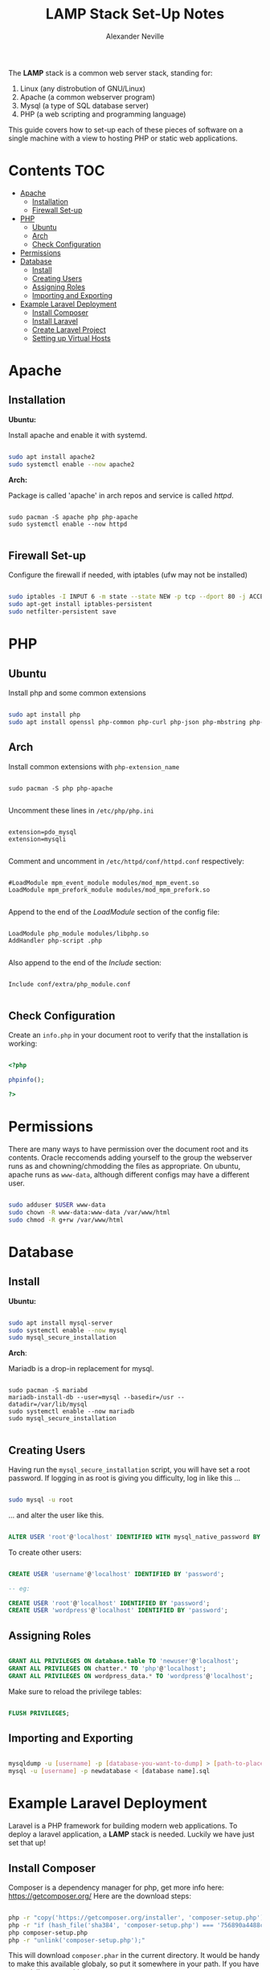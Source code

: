 #+TITLE: LAMP Stack Set-Up Notes
#+AUTHOR: Alexander Neville

The *LAMP* stack is a common web server stack, standing for:

1. Linux (any distrobution of GNU/Linux)
2. Apache (a common webserver program)
3. Mysql (a type of SQL database server)
4. PHP (a web scripting and programming language)

This guide covers how to set-up each of these pieces of software on a single machine with a view to hosting PHP or static web applications.

* Contents :TOC:
- [[#apache][Apache]]
  - [[#installation][Installation]]
  - [[#firewall-set-up][Firewall Set-up]]
- [[#php][PHP]]
  - [[#ubuntu][Ubuntu]]
  - [[#arch][Arch]]
  - [[#check-configuration][Check Configuration]]
- [[#permissions][Permissions]]
- [[#database][Database]]
  - [[#install][Install]]
  - [[#creating-users][Creating Users]]
  - [[#assigning-roles][Assigning Roles]]
  - [[#importing-and-exporting][Importing and Exporting]]
- [[#example-laravel-deployment][Example Laravel Deployment]]
  - [[#install-composer][Install Composer]]
  - [[#install-laravel][Install Laravel]]
  - [[#create-laravel-project][Create Laravel Project]]
  - [[#setting-up-virtual-hosts][Setting up Virtual Hosts]]

* Apache
** Installation

*Ubuntu:*

Install apache and enable it with systemd.

#+begin_src sh

sudo apt install apache2
sudo systemctl enable --now apache2

#+end_src

*Arch:*

Package is called 'apache' in arch repos and service is called /httpd/.

#+begin_src shell

sudo pacman -S apache php php-apache
sudo systemctl enable --now httpd

#+end_src

** Firewall Set-up

Configure the firewall if needed, with iptables (ufw may not be installed)

#+begin_src sh

sudo iptables -I INPUT 6 -m state --state NEW -p tcp --dport 80 -j ACCEPT
sudo apt-get install iptables-persistent
sudo netfilter-persistent save

#+end_src

* PHP
** Ubuntu

Install php and some common extensions


#+begin_src sh

sudo apt install php
sudo apt install openssl php-common php-curl php-json php-mbstring php-mysql php-xml php-zip

#+end_src

** Arch

Install common extensions with =php-extension_name=

#+begin_src shell

sudo pacman -S php php-apache

#+end_src

Uncomment these lines in =/etc/php/php.ini=

#+begin_src

extension=pdo_mysql
extension=mysqli

#+end_src

Comment and uncomment in =/etc/httpd/conf/httpd.conf= respectively:

#+begin_src

#LoadModule mpm_event_module modules/mod_mpm_event.so
LoadModule mpm_prefork_module modules/mod_mpm_prefork.so

#+end_src

Append to the end of the /LoadModule/ section of the config file:

#+begin_src

LoadModule php_module modules/libphp.so
AddHandler php-script .php

#+end_src

Also append to the end of the /Include/ section:

#+begin_src

Include conf/extra/php_module.conf

#+end_src

** Check Configuration

Create an =info.php= in your document root to verify that the installation is working:

#+begin_src php

<?php

phpinfo();

?>

#+end_src

* Permissions

There are many ways to have permission over the document root and its contents. Oracle reccomends adding yourself to the group the webserver runs as and chowning/chmodding the files as appropriate. On ubuntu, apache runs as =www-data=, although different configs may have a different user.

#+begin_src sh

sudo adduser $USER www-data
sudo chown -R www-data:www-data /var/www/html
sudo chmod -R g+rw /var/www/html

#+end_src

* Database
** Install

*Ubuntu:*

#+begin_src sh

sudo apt install mysql-server
sudo systemctl enable --now mysql
sudo mysql_secure_installation

#+end_src

*Arch*:

Mariadb is a drop-in replacement for mysql.

#+begin_src shell

sudo pacman -S mariabd
mariadb-install-db --user=mysql --basedir=/usr --datadir=/var/lib/mysql
sudo systemctl enable --now mariadb
sudo mysql_secure_installation

#+end_src

** Creating Users

Having run the =mysql_secure_installation= script, you will have set a root password.
If logging in as root is giving you difficulty, log in like this ...

#+begin_src sh

sudo mysql -u root

#+end_src

... and alter the user like this.

#+begin_src sql

ALTER USER 'root'@'localhost' IDENTIFIED WITH mysql_native_password BY 'password';

#+end_src

To create other users:

#+begin_src sql

CREATE USER 'username'@'localhost' IDENTIFIED BY 'password';

-- eg:

CREATE USER 'root'@'localhost' IDENTIFIED BY 'password';
CREATE USER 'wordpress'@'localhost' IDENTIFIED BY 'password';

#+end_src

** Assigning Roles

#+begin_src sql

GRANT ALL PRIVILEGES ON database.table TO 'newuser'@'localhost';
GRANT ALL PRIVILEGES ON chatter.* TO 'php'@'localhost';
GRANT ALL PRIVILEGES ON wordpress_data.* TO 'wordpress'@'localhost';

#+end_src

Make sure to reload the privilege tables:

#+begin_src sql

FLUSH PRIVILEGES;

#+end_src

** Importing and Exporting

#+begin_src sh

mysqldump -u [username] -p [database-you-want-to-dump] > [path-to-place-data-dump]
mysql -u [username] -p newdatabase < [database name].sql

#+end_src

* Example Laravel Deployment

Laravel is a PHP framework for building modern web applications. To deploy a laravel application, a *LAMP* stack is needed. Luckily we have just set that up!

** Install Composer

Composer is a dependency manager for php, get more info here: https://getcomposer.org/
Here are the download steps:

#+begin_src sh

php -r "copy('https://getcomposer.org/installer', 'composer-setup.php');"
php -r "if (hash_file('sha384', 'composer-setup.php') === '756890a4488ce9024fc62c56153228907f1545c228516cbf63f885e036d37e9a59d27d63f46af1d4d07ee0f76181c7d3') { echo 'Installer verified'; } else { echo 'Installer corrupt'; unlink('composer-setup.php'); } echo PHP_EOL;"
php composer-setup.php
php -r "unlink('composer-setup.php');"

#+end_src

This will download =composer.phar= in the current directory. It would be handy to make this available globaly, so put it somewhere in your path. If you have root privileges, try this:

#+begin_src shell

sudo mv ./composer.phar /usr/bin/composer

#+end_src

Verify that this worked, by printing the location of the composer command (where it exists on your path):

#+begin_src shell

which composer

#+end_src

** Install Laravel

With composer installed, we can install laravel globally. This will install the *laravel installer* into some /unkown/ directory.

#+begin_src shell

composer global require laravel/installer

#+end_src

To find where composer installs these global dependencies, run the command shown below. The path to the dependencies will be shown on the line beginning with =[home]=. (this will likely be =$HOME/.config/composer/vendor/bin=) To use laravel (or anything else installed like this), its location will have to be added to our path. It is a good idea to add the composer global install directory to your path so that you can use every dependency you choose to install globally, without the need to type a full path every time.

#+begin_src shell

composer config --list --global

#+end_src

Once you have found the install directory, append the relevant directory path to your =$PATH= environment variable. To do this, add this line to the end of your =~/.bashrc=

#+begin_src shell

export PATH=$PATH:$HOME/.config/composer/vendor/bin

#+end_src

Start a new shell for this change to take effect. Once done, verify Laravel is installed like this:

#+begin_src shell

which laravel

#+end_src

** Create Laravel Project

Having globally installed Laravel, a new app needs to be created / deployed in a directory known to the webserver. On ubuntu =/var/www/html= is a good place to do this. Use git to clone an existing project or use the =laravel new= command in this directory. eg.

#+begin_src shell

git clone https://github.com/username/repo.git
laravel new <project_name>

#+end_src

** Setting up Virtual Hosts

Laravel uses the *MVC* layout and so only the contents of the =public= directory should be inside the document root of the webserver. To make sure this is the case create a new virtual host file for the project and disable the old vhost. The changes will have to made within the config directory of the apache webserver.

#+begin_src sh

cd /etc/apache2/sites-available

#+end_src

Within this directory create a new vhost file, ending in =.conf=. Open this file in your favourite text editor, nano is usually installed.

#+begin_src shell

sudo nano project_name.conf

#+end_src

Add the following lines, changing the relevant pieces of information to reflect your set-up

#+begin_src

<VirtualHost *:80>
   ServerName {{server-ip-address}}
   ServerAdmin webmaster@thedomain.com
   DocumentRoot /var/www/html/{{folder_name}}/public

   <Directory /var/www/html/{{folder_name}}
       AllowOverride All
   </Directory>
   ErrorLog ${APACHE_LOG_DIR}/error.log
   CustomLog ${APACHE_LOG_DIR}/access.log combined
</VirtualHost>

#+end_src

Now we need to stop using the default virtual host config and use the new one we just made. Use apache's *dissite* and *ensite* commands, again substitute the name of the file you just made into these commands. The *dissite* command shown below assumes that you were previously using the default vhost config.

#+begin_src shell

sudo a2dissite 000-default.conf
sudo a2ensite new_vhost_name.conf

#+end_src

Enable the rewrite mod for apache:

#+begin_src shell

sudo a2enmod rewrite

#+end_src

Finally restart the webserver to make those changes take effect.

#+begin_src shell

sudo systemctl restart apache2

#+end_src

